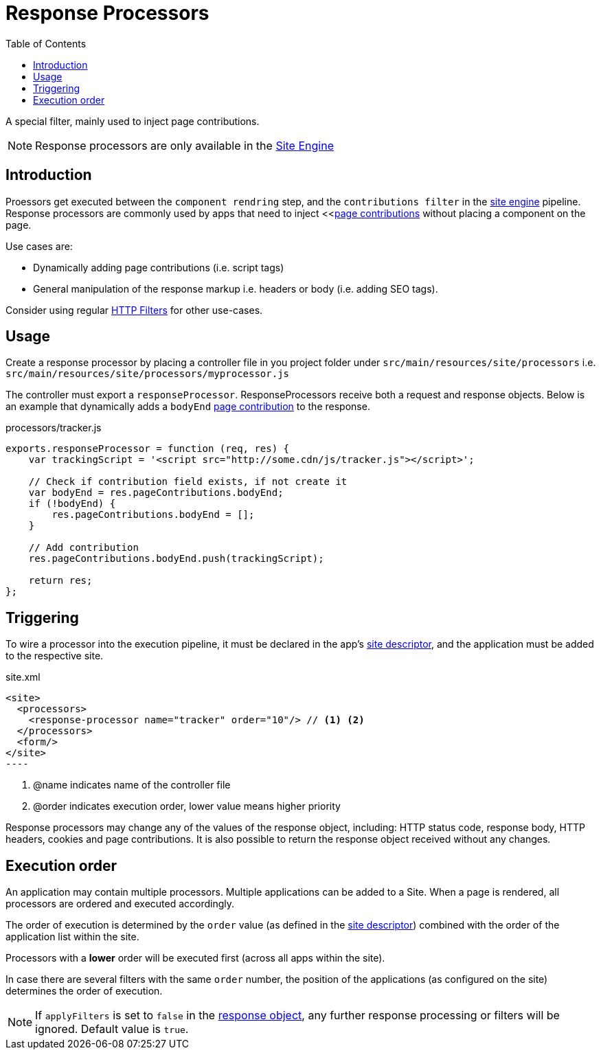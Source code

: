 = Response Processors
:toc: right
:imagesdir: images

A special filter, mainly used to inject page contributions.

NOTE: Response processors are only available in the <<../runtime/engines/site-engine#, Site Engine>>

== Introduction

Proessors get executed between the `component rendring` step, and the `contributions filter` in the <<../runtime/engines/site-engine#, site engine>> pipeline. Response processors are commonly used by apps that need to inject <<<<contributions#, page contributions>> without placing a component on the page.

Use cases are:

* Dynamically adding page contributions (i.e. script tags)
* General manipulation of the response markup i.e. headers or body (i.e. adding SEO tags).

Consider using regular <<filters#, HTTP Filters>> for other use-cases.

== Usage

Create a response processor by placing a controller file in you project folder under `src/main/resources/site/processors` i.e. `src/main/resources/site/processors/myprocessor.js`

The controller must export a `responseProcessor`. ResponseProcessors receive both a request and response objects. Below is an example that dynamically adds a `bodyEnd` <<contributions#, page contribution>> to the response.

.processors/tracker.js
[source,js]
----
exports.responseProcessor = function (req, res) {
    var trackingScript = '<script src="http://some.cdn/js/tracker.js"></script>';

    // Check if contribution field exists, if not create it
    var bodyEnd = res.pageContributions.bodyEnd;
    if (!bodyEnd) {
        res.pageContributions.bodyEnd = [];
    }

    // Add contribution
    res.pageContributions.bodyEnd.push(trackingScript);

    return res;
};
----

== Triggering

To wire a processor into the execution pipeline, it must be declared in the app's <<../cms/sites#site_xml, site descriptor>>, and the application must be added to the respective site.

.site.xml
[source,xml]
<site>
  <processors>
    <response-processor name="tracker" order="10"/> // <1> <2>
  </processors>
  <form/>
</site>
----

<1> @name indicates name of the controller file
<2> @order indicates execution order, lower value means higher priority

Response processors may change any of the values of the response object, including: HTTP status code, response body, HTTP headers, cookies and page contributions.
It is also possible to return the response object received without any changes.

== Execution order

An application may contain multiple processors.
Multiple applications can be added to a Site.
When a page is rendered, all processors are ordered and executed accordingly.

The order of execution is determined by the `order` value (as defined in the <<../cms/sites#site_xml, site descriptor>>) combined with the order of the application list within the site.

Processors with a *lower* order will be executed first (across all apps within the site).

In case there are several filters with the same ``order`` number, the position of the applications (as configured on the site) determines the order of execution.

NOTE: If `applyFilters` is set to `false` in the <<http#http-response, response object>>, any further response processing or filters will be ignored. Default value is `true`.
